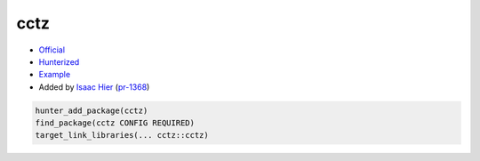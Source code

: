 .. spelling::

    cctz

.. index:: datetime ; cctz

.. _pkg.cctz:

cctz
====

-  `Official <https://github.com/google/cctz>`__
-  `Hunterized <https://github.com/isaachier/cctz>`__
-  `Example <https://github.com/ruslo/hunter/blob/master/examples/cctz/CMakeLists.txt>`__
-  Added by `Isaac Hier <https://github.com/isaachier>`__ (`pr-1368 <https://github.com/ruslo/hunter/pull/1368>`__)

.. code-block:: cmake

    hunter_add_package(cctz)
    find_package(cctz CONFIG REQUIRED)
    target_link_libraries(... cctz::cctz)
